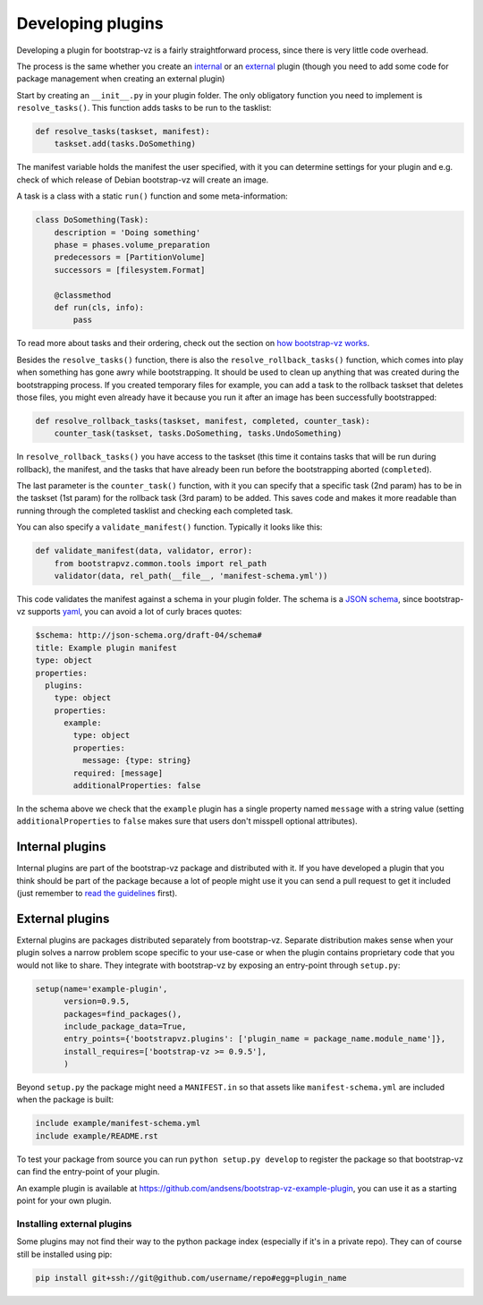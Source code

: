 Developing plugins
==================

Developing a plugin for bootstrap-vz is a fairly straightforward process,
since there is very little code overhead.

The process is the same whether you create an `internal <#internal-plugins>`__
or an `external <#external-plugins>`__ plugin (though you need to add
some code for package management when creating an external plugin)

Start by creating an ``__init__.py`` in your plugin folder.
The only obligatory function you need to implement is ``resolve_tasks()``.
This function adds tasks to be run to the tasklist:

.. code-block:: python

    def resolve_tasks(taskset, manifest):
        taskset.add(tasks.DoSomething)

The manifest variable holds the manifest the user specified,
with it you can determine settings for your plugin and e.g.
check of which release of Debian bootstrap-vz will create an image.

A task is a class with a static ``run()`` function and some meta-information:

.. code-block:: python

    class DoSomething(Task):
        description = 'Doing something'
        phase = phases.volume_preparation
        predecessors = [PartitionVolume]
        successors = [filesystem.Format]

        @classmethod
        def run(cls, info):
            pass

To read more about tasks and their ordering, check out the section on
`how bootstrap-vz works <index.html#tasks>`__.


Besides the ``resolve_tasks()`` function, there is also the ``resolve_rollback_tasks()``
function, which comes into play when something has gone awry while bootstrapping.
It should be used to clean up anything that was created during the bootstrapping
process. If you created temporary files for example, you can add a task to the
rollback taskset that deletes those files, you might even already have it because
you run it after an image has been successfully bootstrapped:

.. code-block:: python

    def resolve_rollback_tasks(taskset, manifest, completed, counter_task):
        counter_task(taskset, tasks.DoSomething, tasks.UndoSomething)

In  ``resolve_rollback_tasks()`` you have access to the taskset
(this time it contains tasks that will be run during rollback), the manifest, and
the tasks that have already been run before the bootstrapping aborted (``completed``).

The last parameter is the ``counter_task()`` function, with it you can specify that
a specific task (2nd param) has to be in the taskset (1st param) for the rollback
task (3rd param) to be added. This saves code and makes it more readable than
running through the completed tasklist and checking each completed task.

You can also specify a ``validate_manifest()`` function.
Typically it looks like this:

.. code-block:: python

    def validate_manifest(data, validator, error):
        from bootstrapvz.common.tools import rel_path
        validator(data, rel_path(__file__, 'manifest-schema.yml'))

This code validates the manifest against a schema in your plugin folder.
The schema is a `JSON schema <http://json-schema.org/>`__, since bootstrap-vz
supports `yaml <http://yaml.org/>`__, you can avoid a lot of curly braces
quotes:

.. code-block:: yaml

  $schema: http://json-schema.org/draft-04/schema#
  title: Example plugin manifest
  type: object
  properties:
    plugins:
      type: object
      properties:
        example:
          type: object
          properties:
            message: {type: string}
          required: [message]
          additionalProperties: false

In the schema above we check that the ``example`` plugin has a single property
named ``message`` with a string value (setting ``additionalProperties`` to ``false``
makes sure that users don't misspell optional attributes).

Internal plugins
----------------
Internal plugins are part of the bootstrap-vz package and distributed with it.
If you have developed a plugin that you think should be part of the package
because a lot of people might use it you can send a pull request to get it
included (just remember to `read the guidelines <contributing.html>`__ first).

External plugins
-----------------
External plugins are packages distributed separately from bootstrap-vz.
Separate distribution makes sense when your plugin solves a narrow problem scope
specific to your use-case or when the plugin contains proprietary code that you
would not like to share.
They integrate with bootstrap-vz by exposing an entry-point through ``setup.py``:

.. code-block:: python

    setup(name='example-plugin',
          version=0.9.5,
          packages=find_packages(),
          include_package_data=True,
          entry_points={'bootstrapvz.plugins': ['plugin_name = package_name.module_name']},
          install_requires=['bootstrap-vz >= 0.9.5'],
          )

Beyond ``setup.py`` the package might need a ``MANIFEST.in`` so that assets
like ``manifest-schema.yml`` are included when the package is built:

.. code-block:: text

    include example/manifest-schema.yml
    include example/README.rst

To test your package from source you can run ``python setup.py develop``
to register the package so that bootstrap-vz can find the entry-point of your
plugin.

An example plugin is available at `<https://github.com/andsens/bootstrap-vz-example-plugin>`__,
you can use it as a starting point for your own plugin.

Installing external plugins
~~~~~~~~~~~~~~~~~~~~~~~~~~~
Some plugins may not find their way to the python package index
(especially if it's in a private repo). They can of course still be installed
using pip:

.. code-block:: sh

    pip install git+ssh://git@github.com/username/repo#egg=plugin_name

